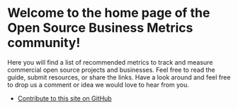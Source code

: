 #+framed: true

* Welcome to the home page of the Open Source Business Metrics community!

  Here you will find a list of recommended metrics to track and measure commercial open source projects and businesses.  Feel free to read the guide, submit resources, or share the links.  Have a look around and feel free to drop us a comment or idea we would love to hear from you.

  - [[https://github.com/scarf-sh/oss-metrics][Contribute to this site on GitHub]]



